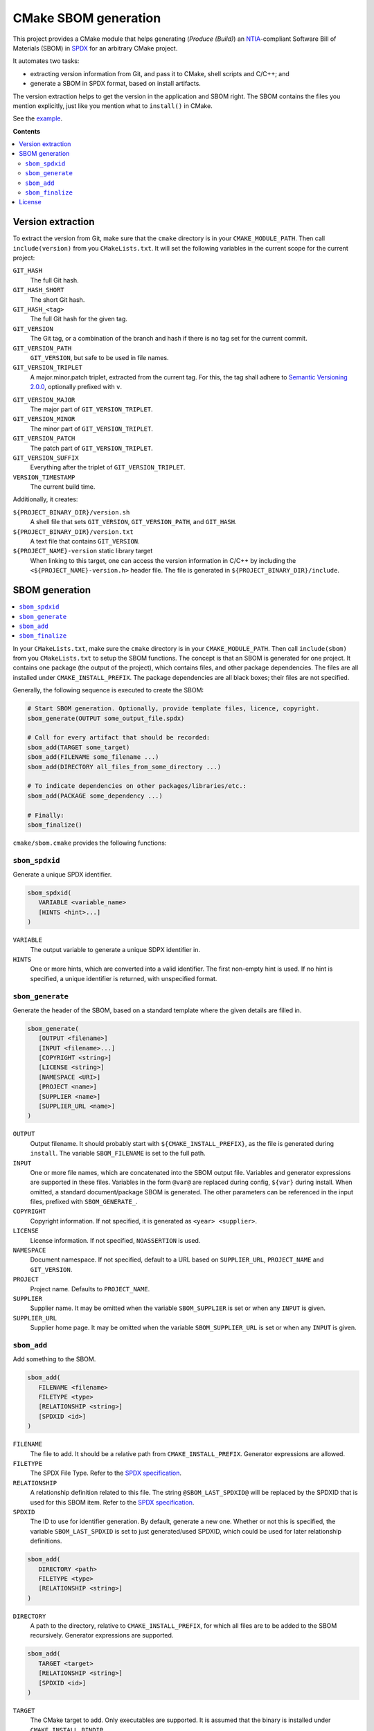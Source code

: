 ﻿

..
   SPDX-FileCopyrightText: 2023 Jochem Rutgers
   
   SPDX-License-Identifier: CC-BY-4.0

CMake SBOM generation
=====================

This project provides a CMake module that helps generating (*Produce (Build)*) an `NTIA`_-compliant Software Bill of Materials (SBOM) in `SPDX`_ for an arbitrary CMake project.

It automates two tasks:

- extracting version information from Git, and pass it to CMake, shell scripts and C/C++; and
- generate a SBOM in SPDX format, based on install artifacts.

The version extraction helps to get the version in the application and SBOM right.
The SBOM contains the files you mention explicitly, just like you mention what to ``install()`` in CMake.

See the `example`_.

.. _SPDX: https://spdx.github.io/spdx-spec/v2.3/
.. _NTIA: http://ntia.gov/SBOM
.. _example: https://github.com/DEMCON/cmake-sbom/tree/main/example

**Contents**

.. contents:: :local:


Version extraction
------------------

To extract the version from Git, make sure that the ``cmake`` directory is in your ``CMAKE_MODULE_PATH``.
Then call ``include(version)`` from you ``CMakeLists.txt``.
It will set the following variables in the current scope for the current project:

``GIT_HASH``
   The full Git hash.

``GIT_HASH_SHORT``
   The short Git hash.

``GIT_HASH_<tag>``
   The full Git hash for the given tag.

``GIT_VERSION``
   The Git tag, or a combination of the branch and hash if there is no tag set for the current commit.

``GIT_VERSION_PATH``
   ``GIT_VERSION``, but safe to be used in file names.

``GIT_VERSION_TRIPLET``
   A major.minor.patch triplet, extracted from the current tag.
   For this, the tag shall adhere to `Semantic Versioning 2.0.0 <semver>`_, optionally prefixed with ``v``.

.. _semver: https://semver.org/

``GIT_VERSION_MAJOR``
   The major part of ``GIT_VERSION_TRIPLET``.

``GIT_VERSION_MINOR``
   The minor part of ``GIT_VERSION_TRIPLET``.

``GIT_VERSION_PATCH``
   The patch part of ``GIT_VERSION_TRIPLET``.

``GIT_VERSION_SUFFIX``
   Everything after the triplet of ``GIT_VERSION_TRIPLET``.

``VERSION_TIMESTAMP``
   The current build time.

Additionally, it creates:

``${PROJECT_BINARY_DIR}/version.sh``
   A shell file that sets ``GIT_VERSION``, ``GIT_VERSION_PATH``, and ``GIT_HASH``.

``${PROJECT_BINARY_DIR}/version.txt``
   A text file that contains ``GIT_VERSION``.

``${PROJECT_NAME}-version`` static library target
   When linking to this target, one can access the version information in C/C++ by including the ``<${PROJECT_NAME}-version.h>`` header file.
   The file is generated in ``${PROJECT_BINARY_DIR}/include``.



SBOM generation
---------------

.. contents:: :local:

In your ``CMakeLists.txt``, make sure the ``cmake`` directory is in your ``CMAKE_MODULE_PATH``.
Then call ``include(sbom)`` from you ``CMakeLists.txt`` to setup the SBOM functions.
The concept is that an SBOM is generated for one project.
It contains one package (the output of the project), which contains files, and other package dependencies.
The files are all installed under ``CMAKE_INSTALL_PREFIX``.
The package dependencies are all black boxes; their files are not specified.

Generally, the following sequence is executed to create the SBOM:

.. code:: cmake
   
   # Start SBOM generation. Optionally, provide template files, licence, copyright.
   sbom_generate(OUTPUT some_output_file.spdx)
   
   # Call for every artifact that should be recorded:
   sbom_add(TARGET some_target)
   sbom_add(FILENAME some_filename ...)
   sbom_add(DIRECTORY all_files_from_some_directory ...)
   
   # To indicate dependencies on other packages/libraries/etc.:
   sbom_add(PACKAGE some_dependency ...)
   
   # Finally:
   sbom_finalize()

``cmake/sbom.cmake`` provides the following functions:

``sbom_spdxid``
```````````````

Generate a unique SPDX identifier.

.. code:: cmake
   
   sbom_spdxid(
      VARIABLE <variable_name>
      [HINTS <hint>...]
   )

``VARIABLE``
   The output variable to generate a unique SDPX identifier in.

``HINTS``
   One or more hints, which are converted into a valid identifier.
   The first non-empty hint is used.
   If no hint is specified, a unique identifier is returned, with unspecified format.

``sbom_generate``
`````````````````

Generate the header of the SBOM, based on a standard template where the given details are filled in.

.. code:: cmake
   
   sbom_generate(
      [OUTPUT <filename>]
      [INPUT <filename>...]
      [COPYRIGHT <string>]
      [LICENSE <string>]
      [NAMESPACE <URI>]
      [PROJECT <name>]
      [SUPPLIER <name>]
      [SUPPLIER_URL <name>]
   )

``OUTPUT``
   Output filename.
   It should probably start with ``${CMAKE_INSTALL_PREFIX}``, as the file is generated during ``install``.
   The variable ``SBOM_FILENAME`` is set to the full path.

``INPUT``
   One or more file names, which are concatenated into the SBOM output file.
   Variables and generator expressions are supported in these files.
   Variables in the form ``@var@`` are replaced during config, ``${var}`` during install.
   When omitted, a standard document/package SBOM is generated.
   The other parameters can be referenced in the input files, prefixed with ``SBOM_GENERATE_``.

``COPYRIGHT``
   Copyright information.
   If not specified, it is generated as ``<year> <supplier>``.

``LICENSE``
   License information.
   If not specified, ``NOASSERTION`` is used.

``NAMESPACE``
   Document namespace.
   If not specified, default to a URL based on ``SUPPLIER_URL``, ``PROJECT_NAME`` and ``GIT_VERSION``.

``PROJECT``
   Project name.
   Defaults to ``PROJECT_NAME``.

``SUPPLIER``
   Supplier name.
   It may be omitted when the variable ``SBOM_SUPPLIER`` is set or when any ``INPUT`` is given.

``SUPPLIER_URL``
   Supplier home page.
   It may be omitted when the variable ``SBOM_SUPPLIER_URL`` is set or when any ``INPUT`` is given.

``sbom_add``
````````````

Add something to the SBOM.

.. code:: cmake
   
   sbom_add(
      FILENAME <filename>
      FILETYPE <type>
      [RELATIONSHIP <string>]
      [SPDXID <id>]
   )

``FILENAME``
   The file to add.
   It should be a relative path from ``CMAKE_INSTALL_PREFIX``.
   Generator expressions are allowed.

``FILETYPE``
   The SPDX File Type.
   Refer to the `SPDX specification <SPDX>`_.

``RELATIONSHIP``
   A relationship definition related to this file.
   The string ``@SBOM_LAST_SPDXID@`` will be replaced by the SPDXID that is used for this SBOM item.
   Refer to the `SPDX specification <SPDX>`_.

``SPDXID``
   The ID to use for identifier generation.
   By default, generate a new one.
   Whether or not this is specified, the variable ``SBOM_LAST_SPDXID`` is set to just generated/used SPDXID, which could be used for later relationship definitions.

.. code:: cmake

   sbom_add(
      DIRECTORY <path>
      FILETYPE <type>
      [RELATIONSHIP <string>]
   )

``DIRECTORY``
   A path to the directory, relative to ``CMAKE_INSTALL_PREFIX``, for which all files are to be added to the SBOM recursively.
   Generator expressions are supported.

.. code:: cmake
   
   sbom_add(
      TARGET <target>
      [RELATIONSHIP <string>]
      [SPDXID <id>]
   )

``TARGET``
   The CMake target to add.
   Only executables are supported.
   It is assumed that the binary is installed under ``CMAKE_INSTALL_BINDIR``.

.. code:: cmake

   sbom_add(
      PACKAGE <name>
      [DOWNLOAD_LOCATION <URL>]
      [EXTREF <ref>...]
      [LICENSE <string>]
      [RELATIONSHIP <string>]
      [SPDXID <id>]
      [SUPPLIER <name>]
      [VERSION <version>]
   )

``PACKAGE``
   A package to be added to the SBOM.
   The name is something that is identifiable by standard tools, so use the name that is given by the author or package manager.
   The package files are not analyzed further; it is assumed that this package is a dependency of the project.

``DOWNLOAD_LOCATION``
   Package download location.
   The URL may be used by tools to identify the package.

``EXTREF``
   External references, such as security or package manager information.
   Refer to the `SPDX`_ specification for details.

``LICENSE``
   License of the package.
   Defaults to ``NOASSERTION`` when not specified.

``SUPPLIER``
   Package supplier, which can be ``Person: name (email)``, or ``Organization: name (email)``.

``VERSION``
   Version of the package.

.. code:: cmake

   sbom_add(
      EXTERNAL <id>
      FILENAME <path>
      [RENAME <filename>]
      [RELATIONSHIP <string>]
      [SPDXID <id>]
   )

``EXTERNAL``
   The SDPX identifier of a package in an external file.

``FILENAME``
   Reference to another SDPX file as External document reference.
   Then, depend on the package named in that document.
   The external SDPX file is copied next to the SBOM.
   Generator expressions are supported.

``RENAME``
   Rename the external document to the given filename, without directories.

``SPDXID``
   The identifier of the external document, which is used as prefix for the package identifier.
   Defaults to a unique identifier.
   The package identifier is added automatically.
   The variable ``SBOM_LAST_SPDXID`` is set to the used identifier.

``sbom_finalize``
`````````````````

Finalize the SBOM and verify its contents and/or format.

.. code:: cmake

   sbom_finalize(
      [NO_VERIFY | VERIFY]
   )
   
   sbom_finalize(
      GRAPH <filename>
   )

``NO_VERIFY``
   Do not run the verification against the generated SBOM.
   By default, verification is only performed when python3 is found with the appropriate packages.

``VERIFY``
   Always run the verification against the generated SBOM.
   Make sure to install ``dist/common/requirements.txt`` in your python environment first.

``GRAPH``
   Generate a dependency graph of the SBOM.
   This implies ``VERIFY``.
   It requires ``spdx-tools[graph_generation]`` python package to be installed first.



License
-------

Most of the code in this repository is licensed under MIT.
This project complies to `REUSE`_.

.. _REUSE: https://reuse.software/
